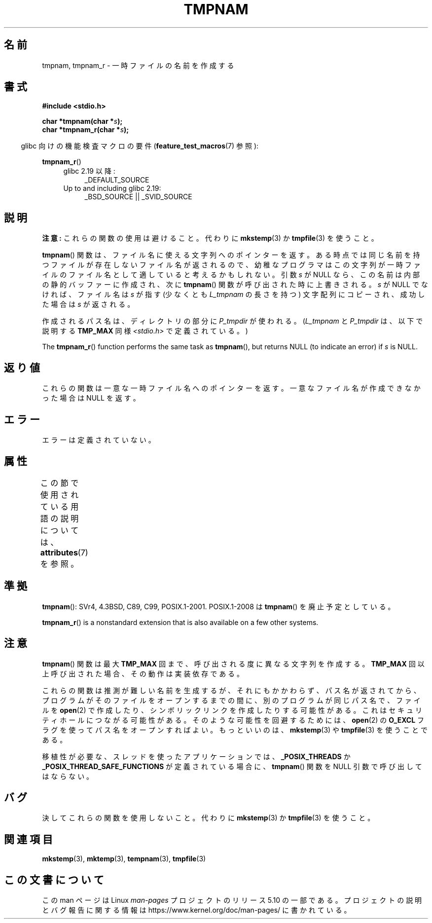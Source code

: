 .\" Copyright (c) 1999 Andries Brouwer (aeb@cwi.nl)
.\"
.\" %%%LICENSE_START(VERBATIM)
.\" Permission is granted to make and distribute verbatim copies of this
.\" manual provided the copyright notice and this permission notice are
.\" preserved on all copies.
.\"
.\" Permission is granted to copy and distribute modified versions of this
.\" manual under the conditions for verbatim copying, provided that the
.\" entire resulting derived work is distributed under the terms of a
.\" permission notice identical to this one.
.\"
.\" Since the Linux kernel and libraries are constantly changing, this
.\" manual page may be incorrect or out-of-date.  The author(s) assume no
.\" responsibility for errors or omissions, or for damages resulting from
.\" the use of the information contained herein.  The author(s) may not
.\" have taken the same level of care in the production of this manual,
.\" which is licensed free of charge, as they might when working
.\" professionally.
.\"
.\" Formatted or processed versions of this manual, if unaccompanied by
.\" the source, must acknowledge the copyright and authors of this work.
.\" %%%LICENSE_END
.\"
.\" 2003-11-15, aeb, added tmpnam_r
.\"
.\"*******************************************************************
.\"
.\" This file was generated with po4a. Translate the source file.
.\"
.\"*******************************************************************
.\"
.\" Japanese Version Copyright 1997 Tenkou N. Hattori <tnh@alpsmap.co.jp>
.\" Japanese Version Copyright (c) 1997 Tenkou N. Hattori
.\"       all rights reserved.
.\" Translated 1997-01-18, Tenkou N. Hattori <tnh@alpsmap.co.jp>
.\" Updated 2000-03-15, Kentaro Shirakata <argrath@yo.rim.or.jp>
.\" Updated 2005-03-15, Akihiro MOTOKI <amotoki@dd.iij4u.or.jp>
.\" Updated 2006-07-26, Akihiro MOTOKI <amotoki@dd.iij4u.or.jp>, LDP v2.36
.\"
.TH TMPNAM 3 2017\-09\-15 "" "Linux Programmer's Manual"
.SH 名前
tmpnam, tmpnam_r \- 一時ファイルの名前を作成する
.SH 書式
.nf
\fB#include <stdio.h>\fP
.PP
\fBchar *tmpnam(char *\fP\fIs\fP\fB);\fP
\fBchar *tmpnam_r(char *\fP\fIs\fP\fB);\fP
.fi
.PP
.RS -4
glibc 向けの機能検査マクロの要件 (\fBfeature_test_macros\fP(7)  参照):
.RE
.PP
\fBtmpnam_r\fP()
.PD 0
.ad l
.RS 4
.TP  4
glibc 2.19 以降:
_DEFAULT_SOURCE
.TP 
Up to and including glibc 2.19:
_BSD_SOURCE || _SVID_SOURCE
.RE
.ad
.PD
.SH 説明
\fB注意:\fP これらの関数の使用は避けること。代わりに \fBmkstemp\fP(3) か \fBtmpfile\fP(3) を使うこと。
.PP
\fBtmpnam\fP()  関数は、ファイル名に使える文字列へのポインターを返す。
ある時点では同じ名前を持つファイルが存在しないファイル名が返されるので、 幼稚なプログラマはこの文字列が一時ファイルのファイル名として
適していると考えるかもしれない。 引数 \fIs\fP が NULL なら、この名前は内部の静的バッファーに作成され、 次に \fBtmpnam\fP()
関数が呼び出された時に上書きされる。 \fIs\fP が NULL でなければ、ファイル名は \fIs\fP が指す (少なくとも \fIL_tmpnam\fP
の長さを持つ) 文字配列にコピーされ、 成功した場合は \fIs\fP が返される。
.PP
作成されるパス名は、ディレクトリの部分に \fIP_tmpdir\fP が使われる。 (\fIL_tmpnam\fP と \fIP_tmpdir\fP は、以下で説明する
\fBTMP_MAX\fP 同様 \fI<stdio.h>\fP で定義されている。)
.PP
The \fBtmpnam_r\fP()  function performs the same task as \fBtmpnam\fP(), but
returns NULL (to indicate an error) if \fIs\fP is NULL.
.SH 返り値
これらの関数は一意な一時ファイル名へのポインターを返す。 一意なファイル名が作成できなかった場合は NULL を返す。
.SH エラー
エラーは定義されていない。
.SH 属性
この節で使用されている用語の説明については、 \fBattributes\fP(7) を参照。
.TS
allbox;
lb lb lb
l l l.
インターフェース	属性	値
T{
\fBtmpnam\fP()
T}	Thread safety	MT\-Unsafe race:tmpnam/!s
T{
\fBtmpnam_r\fP()
T}	Thread safety	MT\-Safe
.TE
.SH 準拠
\fBtmpnam\fP(): SVr4, 4.3BSD, C89, C99, POSIX.1\-2001.  POSIX.1\-2008 は
\fBtmpnam\fP()  を廃止予定としている。
.PP
.\" Appears to be on Solaris
\fBtmpnam_r\fP()  is a nonstandard extension that is also available on a few
other systems.
.SH 注意
\fBtmpnam\fP()  関数は最大 \fBTMP_MAX\fP 回まで、呼び出される度に異なる文字列を作成する。 \fBTMP_MAX\fP
回以上呼び出された場合、その動作は実装依存である。
.PP
これらの関数は推測が難しい名前を生成するが、それにもかかわらず、パス名が返されてから、プログラムがそのファイルをオープンするまでの間に、別のプログラムが同じパス名で、ファイルを
\fBopen\fP(2)  で作成したり、シンボリックリンクを作成したりする可能性がある。 これはセキュリティホールにつながる可能性がある。
そのような可能性を回避するためには、 \fBopen\fP(2)  の \fBO_EXCL\fP フラグを使ってパス名をオープンすればよい。 もっといいのは、
\fBmkstemp\fP(3)  や \fBtmpfile\fP(3)  を使うことである。
.PP
移植性が必要な、スレッドを使ったアプリケーションでは、 \fB_POSIX_THREADS\fP か
\fB_POSIX_THREAD_SAFE_FUNCTIONS\fP が定義されている場合に、 \fBtmpnam\fP()  関数を NULL
引数で呼び出してはならない。
.SH バグ
決してこれらの関数を使用しないこと。代わりに \fBmkstemp\fP(3)  か \fBtmpfile\fP(3) を使うこと。
.SH 関連項目
\fBmkstemp\fP(3), \fBmktemp\fP(3), \fBtempnam\fP(3), \fBtmpfile\fP(3)
.SH この文書について
この man ページは Linux \fIman\-pages\fP プロジェクトのリリース 5.10 の一部である。プロジェクトの説明とバグ報告に関する情報は
\%https://www.kernel.org/doc/man\-pages/ に書かれている。
